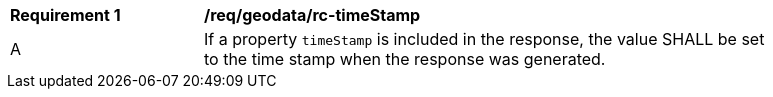 [[req_geodata_rc-timeStamp]] 
[width="90%",cols="2,6a"]
|===
^|*Requirement {counter:req-id}* |*/req/geodata/rc-timeStamp* 
^|A |If a property `timeStamp` is included in the response, the value SHALL be set to the time stamp when the response was generated.
|===